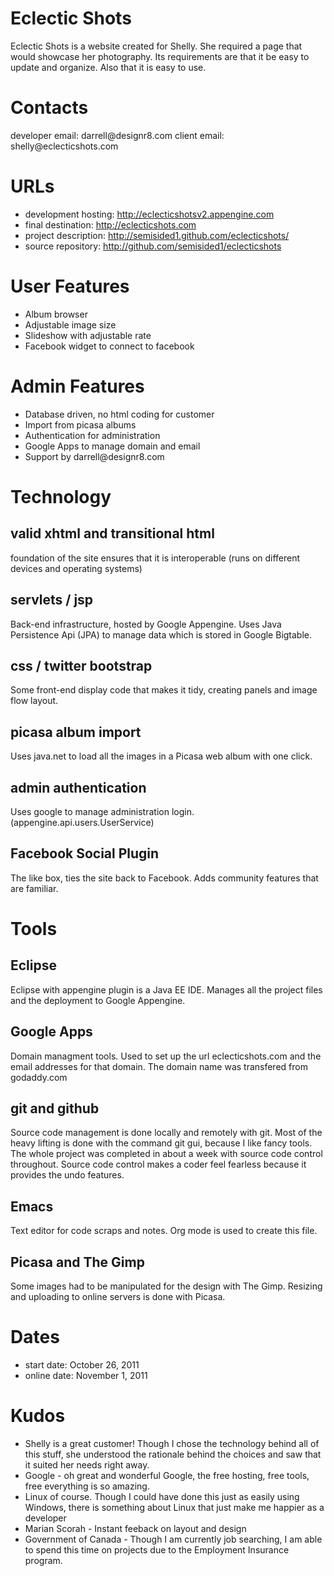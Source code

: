 * Eclectic Shots
Eclectic Shots is a website created for Shelly. She required
a page that would showcase her photography. Its requirements
are that it be easy to update and organize. Also that it is 
easy to use.
* Contacts
developer email: darrell@designr8.com
client email: shelly@eclecticshots.com
* URLs
- development hosting: http://eclecticshotsv2.appengine.com
- final destination: http://eclecticshots.com
- project description: http://semisided1.github.com/eclecticshots/
- source repository: http://github.com/semisided1/eclecticshots
* User Features
- Album browser
- Adjustable image size
- Slideshow with adjustable rate
- Facebook widget to connect to facebook
* Admin Features
- Database driven, no html coding for customer
- Import from picasa albums
- Authentication for administration
- Google Apps to manage domain and email
- Support by darrell@designr8.com
* Technology
** valid xhtml and transitional html
foundation of the site ensures that it is interoperable 
(runs on different devices and operating systems)
** servlets / jsp
Back-end infrastructure, hosted by Google Appengine. 
Uses Java Persistence Api (JPA) to manage data which 
is stored in Google Bigtable.
** css / twitter bootstrap
Some front-end display code that makes it tidy, creating panels
and image flow layout.
** picasa album import
Uses java.net to load all the images in a Picasa web album 
with one click.
** admin authentication
Uses google to manage administration login. (appengine.api.users.UserService)
** Facebook Social Plugin
The like box, ties the site back to Facebook. Adds community features that
are familiar.
* Tools
** Eclipse
Eclipse with appengine plugin is a Java EE IDE. Manages all the project
files and the deployment to Google Appengine.
** Google Apps
Domain managment tools. Used to set up the url eclecticshots.com and the
email addresses for that domain. The domain name was transfered from
godaddy.com
** git and github
Source code management is done locally and remotely with git. Most 
of the heavy lifting is done with the command git gui, because
I like fancy tools. The whole project was completed in about a week
with source code control throughout. Source code control makes a
coder feel fearless because it provides the undo features.
** Emacs
Text editor for code scraps and notes. Org mode is used to create this file.
** Picasa and The Gimp
Some images had to be manipulated for the design with The Gimp.
Resizing and uploading to online servers is done with Picasa. 
* Dates
- start date: October 26, 2011
- online date: November 1, 2011
* Kudos
- Shelly is a great customer! Though I chose the technology behind all of this stuff, she understood the rationale behind the choices and saw that it suited her needs right away.
- Google - oh great and wonderful Google, the free hosting, free tools, free everything is so amazing. 
- Linux of course. Though I could have done this just as easily using Windows, there is something about Linux that just make me happier as a developer
- Marian Scorah - Instant feeback on layout and design 
- Government of Canada - Though I am currently job searching, I am able to spend this time on projects due to the Employment Insurance program.

 
